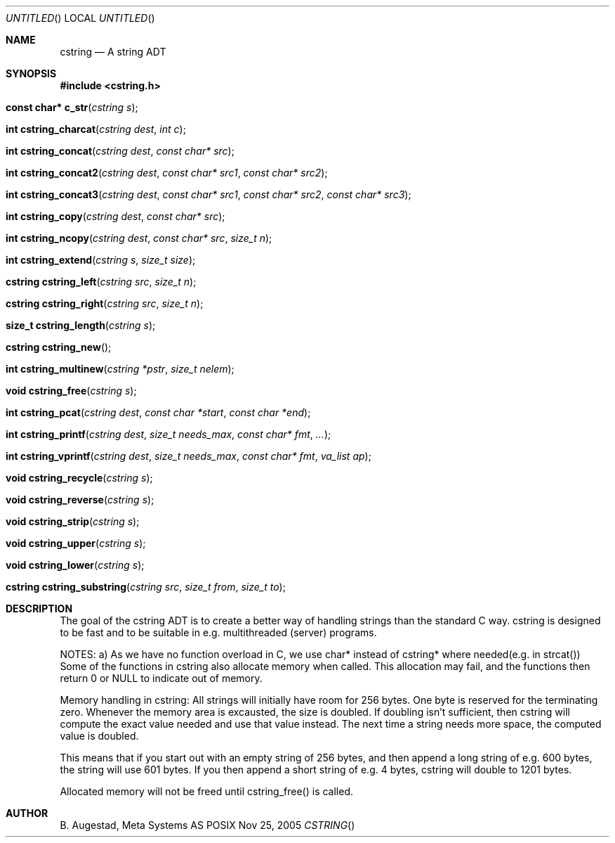 .Dd Nov 25, 2005
.Os POSIX
.Dt CSTRING
.Th cstring 3
.Sh NAME
.Nm cstring
.Nd A string ADT
.Sh SYNOPSIS
.Fd #include <cstring.h>
.Fo "const char* c_str"
.Fa "cstring s"
.Fc
.Fo "int cstring_charcat"
.Fa "cstring dest"
.Fa "int c"
.Fc
.Fo "int cstring_concat"
.Fa "cstring dest"
.Fa "const char* src"
.Fc
.Fo "int cstring_concat2"
.Fa "cstring dest"
.Fa "const char* src1"
.Fa "const char* src2"
.Fc
.Fo "int cstring_concat3"
.Fa "cstring dest"
.Fa "const char* src1"
.Fa "const char* src2"
.Fa "const char* src3"
.Fc
.Fo "int cstring_copy"
.Fa "cstring dest"
.Fa "const char* src"
.Fc
.Fo "int cstring_ncopy"
.Fa "cstring dest"
.Fa "const char* src"
.Fa "size_t n"
.Fc
.Fo "int cstring_extend"
.Fa "cstring s"
.Fa "size_t size"
.Fc
.Fo "cstring cstring_left"
.Fa "cstring src"
.Fa "size_t n"
.Fc
.Fo "cstring cstring_right"
.Fa "cstring src"
.Fa "size_t n"
.Fc
.Fo "size_t cstring_length"
.Fa "cstring s"
.Fc
.Fo "cstring cstring_new"
.Fc
.Fo "int cstring_multinew"
.Fa "cstring *pstr"
.Fa "size_t nelem"
.Fc
.Fo "void cstring_free"
.Fa "cstring s"
.Fc
.Fo "int cstring_pcat"
.Fa "cstring dest"
.Fa "const char *start"
.Fa "const char *end"
.Fc
.Fo "int cstring_printf"
.Fa "cstring dest"
.Fa "size_t needs_max"
.Fa "const char* fmt"
.Fa "..."
.Fc
.Fo "int cstring_vprintf"
.Fa "cstring dest"
.Fa "size_t needs_max"
.Fa "const char* fmt"
.Fa "va_list ap"
.Fc
.Fo "void cstring_recycle"
.Fa "cstring s"
.Fc
.Fo "void cstring_reverse"
.Fa "cstring s"
.Fc
.Fo "void cstring_strip"
.Fa "cstring s"
.Fc
.Fo "void cstring_upper"
.Fa "cstring s"
.Fc
.Fo "void cstring_lower"
.Fa "cstring s"
.Fc
.Fo "cstring cstring_substring"
.Fa "cstring src"
.Fa "size_t from"
.Fa "size_t to"
.Fc
.Sh DESCRIPTION
The goal of the cstring ADT is to create a better way of handling
strings than the standard C way. cstring is designed to be fast and
to be suitable in e.g. multithreaded (server) programs. 
.Pp
NOTES:
a) As we have no function overload in C, we use char*
instead of cstring* where needed(e.g. in strcat())
Some of the functions in cstring also allocate memory when
called. This allocation may fail, and the functions then return 0
or NULL to indicate out of memory.
.Pp
Memory handling in cstring:
All strings will initially have room for 256 bytes. One byte is 
reserved for the terminating zero. Whenever the memory area 
is excausted, the size is doubled. If doubling isn't sufficient,
then cstring will compute the exact value needed and use that 
value instead. The next time a string needs more space,
the computed value is doubled.
.Pp
This means that if you start out with an empty string of 256 bytes,
and then append a long string of e.g. 600 bytes, the string will use
601 bytes. If you then append a short string of e.g. 4 bytes,
cstring will double to 1201 bytes.
.Pp
Allocated memory will not be freed until cstring_free() is called.
.Sh AUTHOR
.An B. Augestad, Meta Systems AS
